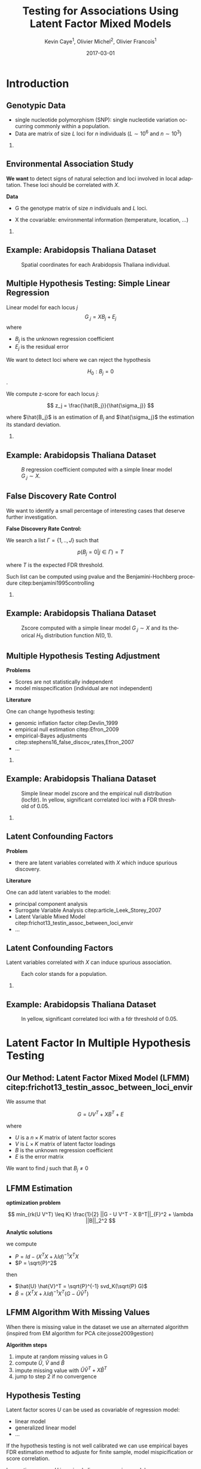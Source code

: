 # Local Variables:
# org-confirm-babel-evaluate: nil
# End:

#+startup: beamer
#+TITLE: Testing for Associations Using Latent Factor Mixed Models
#+AUTHOR:    Kevin Caye$^{1}$, Olivier Michel$^{2}$, Olivier Francois$^{1}$
#+EMAIL:     kevin.caye@imag.fr
#+DATE:      2017-03-01  
#+OPTIONS: H:2 toc:t num:t
#+LATEX_CLASS: beamer
#+BEAMER_THEME: default
#+BEAMER_FRAME_LEVEL: 2
#+DESCRIPTION: 
#+KEYWORDS: 
#+LANGUAGE:  en
#+LATEX_HEADER: \input{header}

* Introduction
** Genotypic Data 

   - single nucleotide polymorphism (SNP): single nucleotide variation occurring
     commonly within a population.
   - Data are matrix of size $L$ loci for $n$ individuals ($L \sim 10^6$ and $n
     \sim 10^3$)


   #+BEGIN_EXPORT latex
   \begin{table}
   \definecolor{shadecolor}{rgb}{0.969, 0.969, 0.969}\color{fgcolor}
   \begin{tabular}[t]{l|r|r|r}
   \hline
     & chr: 1 pos: 657 & chr: 1 pos: 3102 & chr: 1 pos: 4268\\
   \hline
   02B6 & 0 & 1 & 1\\
   \hline
   DraIV 1-16 & 1 & 1 & 1\\
   \hline
   UllA 2 & 1 & 0 & 1\\
   \hline
   Zdr-1 & 1 & 1 & 1\\
   \hline
   \end{tabular}
   \caption{Sample of a Arabidopsis Thaliana SNP matrix of size $n = 1095$ individual and $L = 214~051$ loci.}
   \end{table}
   #+END_EXPORT

*** COMMENT 
    - introduire le type de données
    - montrer que c'est une matrice de 0/1 voir 2 si diploid.
      
** Environmental Association Study
   *We want* to detect signs of natural selection and loci involved in local
   adaptation. These loci should be correlated with $X$.
   
  
   *Data* 
   - G the genotype matrix of size $n$ individuals and $L$ loci.
   
   - X the covariable: environmental information (temperature, location, ...)
   
*** COMMENT
    - introduire le problème : trouver les genes significativement associés avec
      une covariable représentant l'environnement.

** Example: Arabidopsis Thaliana Dataset
   
   #+BEGIN_SRC R :exports none  :eval no-export :results nonex
   Article3Package::Athaliana_map(output.name = "AT_map.png" ,
   ratio.width = 0.8, 
   ratio.height = 0.7, 
   point.size = 0.4,
   color = FALSE)
   #+END_SRC

   #+RESULTS:

   #+CAPTION: Spatial coordinates for each Arabidopsis Thaliana individual.
   #+ATTR_LATEX: :width .8\paperwidth :center
   [[./Images/AT_map.png]]

** Multiple Hypothesis Testing: Simple Linear Regression
      
   Linear model for each locus $j$ 
     $$G_{.j} =  X B_j + E_j$$
   where
      - $B_j$ is the unknown regression coefficient
      - $E_j$ is the residual error
   
   We want to detect loci where we can reject the hypothesis 
   
   $$ H_0: B_j = 0$$.

   We compute z-score for each locus $j$: 
   
   $$ z_j = \frac{\hat{B_j}}{\hat{\sigma_j}} $$

   where $\hat{B_j}$ is an estimation of $B_j$ and $\hat{\sigma_j}$ the
   estimation its standard deviation.

  
*** COMMENT
    - on pose la méthodologie  
** Example: Arabidopsis Thaliana Dataset
   
   #+BEGIN_SRC R :exports none  :eval no-export :results nonex
   Article3Package::Athaliana_plotB(output.name = "AT_lm_B.png" ,ratio.width = 0.8, ratio.height = 0.6)
   #+END_SRC

   #+RESULTS:
 
   #+CAPTION: $B$ regression coefficient computed with a simple linear model $G_{.j} \sim X$.
   #+ATTR_LATEX: :width .8\paperwidth :center
   [[./Images/AT_lm_B.png]]

** False Discovery Rate Control
   We want to identify a small percentage of interesting cases that deserve
   further investigation.
   
   *False Discovery Rate Control:*

   We search a list $\Gamma = \{1,..,J\}$ such that

   $$p( B_j = 0 | j \in \Gamma) = T$$
   
   where $T$ is the expected FDR threshold.
   
   Such list can be computed using pvalue and the Benjamini-Hochberg procedure
   citep:benjamini1995controlling

*** COMMENT 
    - On voit le problème : ca marche pas 
    - On a la pipeline complète: données-model-test d'hypothèse
    - C'est la méthodologie dans laquelle travail !

** Example: Arabidopsis Thaliana Dataset
   #+BEGIN_SRC R :exports none  :eval no-export :results none
   Article3Package::Athaliana_plotB(output.name = "AT_lm_B_hist.png", 
   ratio.width = 0.9, 
   ratio.height = 0.8, 
   plot.type = "lmB+hist")
   #+END_SRC

   #+CAPTION: Zscore computed with a simple linear model $G_{.j} \sim X$ and its theorical $H_0$ distribution function $N(0,1)$. 
   #+ATTR_LATEX: :width .8\paperwidth :center
   [[./Images/AT_lm_B_hist.png]]

** Multiple Hypothesis Testing Adjustment
   
   *Problems*

   - Scores are not statistically independent
   - model misspecification (individual are not independent)

   *Literature*

   One can change hypothesis testing: 
   - genomic inflation factor citep:Devlin_1999
   - empirical null estimation citep:Efron_2009
   - empirical-Bayes adjustments citep:stephens16_false_discov_rates,Efron_2007
   - ...

*** COMMENT 
    - La litérature donne 2 raisons a ce problème...
    - On introduit les problèmes

** Example: Arabidopsis Thaliana Dataset
   #+BEGIN_SRC R :exports none  :eval no-export :results none
   Article3Package::Athaliana_plotB(output.name = "AT_lm_B_fdr.png", 
   ratio.width = 0.9, 
   ratio.height = 0.8, 
   plot.type = "lmB+locfdr")
   #+END_SRC

   #+CAPTION: Simple linear model zscore and the empirical null distribution (locfdr). In yellow, significant correlated loci with a  FDR threshold of 0.05.
   #+ATTR_LATEX: :width .75\paperwidth :center
   [[./Images/AT_lm_B_fdr.png]]


*** COMMENT
    - On montre ici une solution avec locfdr
    - mais nous on ne fait pas comme ca il y a aussi un problème de variable
      lattentes ! 

** Latent Confounding Factors
   
   *Problem*

   - there are latent variables correlated with $X$ which induce spurious
     discovery.

   *Literature*
    
   One can add latent variables to the model: 
   - principal component analysis 
   - Surrogate Variable Analysis citep:article_Leek_Storey_2007
   - Latent Variable Mixed Model citep:frichot13_testin_assoc_between_loci_envir
   - ...
** Latent Confounding Factors
   
   Latent variables correlated with $X$ can induce spurious association.
     
   #+BEGIN_SRC R :exports none  :eval no-export :results nonex
   Article3Package::Athaliana_map(output.name = "AT_map_color.png" ,
   ratio.width = 0.8, 
   ratio.height = 0.7, 
   point.size = 0.4,
   color = TRUE)
   #+END_SRC

   #+RESULTS:

   #+CAPTION: Each color stands for a population.
   #+ATTR_LATEX: :width .8\paperwidth :center
   [[./Images/AT_map_color.png]]


*** COMMENT
    On montre que dans notre exemple il y a surement des variable lattente qui
    fausse notre analyse ! 
** Example: Arabidopsis Thaliana Dataset
   #+BEGIN_SRC R :exports none  :eval no-export :results none
   Article3Package::Athaliana_plotB(output.name = "AT_lm_lfmm.png", 
   ratio.width = 0.9, 
   ratio.height = 0.8, 
   plot.type = "lmB+lfmmB")
   #+END_SRC

   #+CAPTION: In yellow, significant correlated loci with a fdr threshold of 0.05.
   #+ATTR_LATEX: :width .8\paperwidth :center
   [[./Images/AT_lm_lfmm.png]]

* Latent Factor In Multiple Hypothesis Testing
** Our Method: Latent Factor Mixed Model (LFMM) citep:frichot13_testin_assoc_between_loci_envir
   We assume that 
    
   $$G = U V^T + X B^T + E$$
   
   where 
   - $U$ is a $n \times K$ matrix of latent factor scores
   - $V$ is $L \times K$ matrix of latent factor loadings
   - $B$ is the unknown regression coefficient
   - $E$ is the error matrix 
     
   We want to find $j$ such that $B_j \neq 0$
   
** LFMM Estimation 
   
   *optimization problem*
   
   $$ min_{rk(U V^T) \leq K} \frac{1}{2} ||G - U V^T - X B^T||_{F}^2 + \lambda ||B||_2^2
   $$
   
   *Analytic solutions* 
   
   we compute 
   - $P = Id - (X^T X + \lambda Id)^{-1} X^T X$
   - $P = \sqrt{P}^2$
     
   then 
   
   - $\hat{U} \hat{V}^T = \sqrt{P}^{-1} svd_K(\sqrt{P} G)$
   - $\hat{B} = (X^T X + \lambda Id)^{-1} X^T (G - \hat{U} \hat{V}^T)$

** LFMM Algorithm With Missing Values
   When there is missing value in the dataset we use an alternated algorithm
   (inspired from EM algorithm for PCA cite:josse2009gestion)

   *Algorithm steps*

   1. impute at random missing values in G
   2. compute $\hat{U}$, $\hat{V}$ and $\hat{B}$
   3. impute missing value with $\hat{U} \hat{V}^T + X \hat{B}^T$
   4. jump to step 2 if no convergence   

** Hypothesis Testing

   Latent factor scores $U$ can be used as covariable of regression model: 
   - linear model 
   - generalized linear model
   - ...

   If the hypothesis testing is not well calibrated we can use empirical bayes
   FDR estimation method to adjuste for finite sample, model mispicification or score
   correlation.
   

   In practice, we use $U$ in a simple linear regression model.
   
   
** Model Selection
   
   There are two parameters for LFMM method, the number of latent factor K and
   the regularization parameter $\lambda$.

   *$K$ number of latent factor*
   - PCA to visualize latent variable structure
   - population structure analysis
   - cross-validation with LFMM algorithm with missing values

   *$\lambda$ regularization parameter*
   - cross-validation with LFMM algorithm with missing values
   

   LFMM method run are very fast when there are no missing value. The user can
   run with several parameters to explore different hypothesis.

*** COMMENT
    - parler de l'ACP pour estimer le nombre de variable lattente.
    - pour les test d'hypothèse avec trop de variable lattente pas grave.
    - choix de lambda plus important -> monte-carlo cross validation

** Validation On Simulation
   Simulated data was generated from of the 1000 genomes dataset
   cite:1000Genome_2015. 
   
   Only European individuals and the loci from the chromosome 22 was keep.

   A new genotype matrix is genererated as follow : 

   $$ G = U  V^T +  X B ^ T + E$$ 

   Where 
   - U and V are loading and score matrix retrun by PCA with $K = 4$ (5
     populations in the dataset)
   - X is generated such that $cor(X, U_i) = c_i$
   - B is such that $B_j = 0$ for neutral loci and $B_j \sim N(0,sd)$ for
     selected loci
   - E is the residual matrice of the PCA
** Comparison With Other Method
   
   Methods similar to LFMM: 
   - SVA citep:article_Leek_Storey_2007
   - FAMT citep:friguet09_factor_model_approac_to_multip
   - LEA-LFMM citep:frichot13_testin_assoc_between_loci_envir
   - refactor citep:Rahmani_2016
  
   Classic methods: 
   - simple linear regression
   - simple linear regression with PCA score
     
   Oracle method
   - simple linear regression knowing lattent factor scores
 
* Results
  
** Simulation with $5 \%$ of outlier
   [[./Images/plot_gypsa_simulation05_pvalue.png]]
** Simulation with $5 \%$ of outlier
   [[./Images/plot_gypsa_simulation05_precision.png]]
*** COMMENT
    - tous le monde fait pareil
    - 

** Simulation with $15 \%$ of outlier
   [[./Images/plot_gypsa_simulation15_pvalue.png]]
** Simulation with $15 \%$ of outlier
   [[./Images/plot_gypsa_simulation15_precision.png]]

*** COMMENT 
    - PCA est out

** COMMENT Simulation with $5 \%$ of outlier and $20\%$ of missing value
   
   
*** COMMENT
    - avec missing value c'est mieux ! 
** COMMENT Environmental association analysis: HGDP dataset
*** Data 
** COMMENT Model selection
   [[./Images/plot_gypsa_pca_HGDP.png]]
   crossvalidation 
*** Result
** Epigenome-Wide Association Study: GSE42861 Dataset citep:Liu_2013
   
   Association study of DNA methylation with rheumatoid arthritis.

   - G: contains observed beta-normalized methylation levels for 686 individuals
     and 103 638 loci
   - X: 354 cases and 332 controls for rheumatoid arthritis 

** GSE42861 Dataset: Model selection
   [[./Images/plot_gypsa_pca_GSE42861.png]]
   
   Cross-validation was too slow...(still running)
 
** Result
   #+CAPTION: todo
   #+ATTR_LATEX: :width .9\paperwidth :center
   [[./Images/plot_gypsa_GSE42861_res.png]]
   
* Work In Progress
** TODO Work In progress
   
   - Cross validation too slow. Other criteria to chose $\lambda$ ? 
   - Testing statistic not well calibrated on generative dataset.
   - Validate on true dataset.

